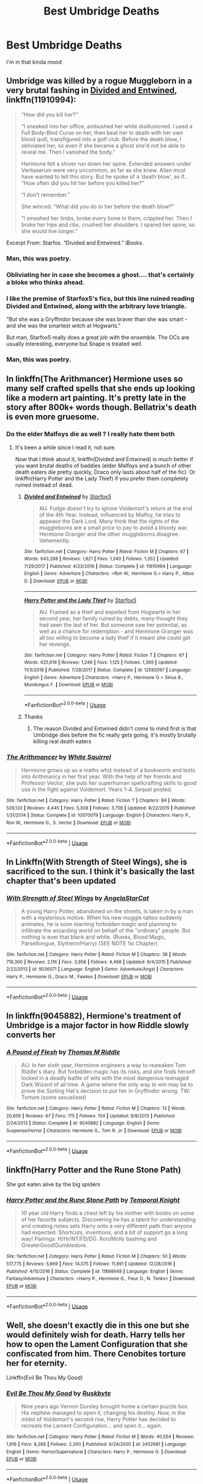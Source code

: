 #+TITLE: Best Umbridge Deaths

* Best Umbridge Deaths
:PROPERTIES:
:Author: Bleepbloopbotz2
:Score: 10
:DateUnix: 1561057676.0
:DateShort: 2019-Jun-20
:FlairText: Request
:END:
I'm in that kinda mood


** Umbridge was killed by a rogue Muggleborn in a very brutal fashing in [[https://www.fanfiction.net/s/11910994/1/Divided-and-Entwined][Divided and Entwined]], linkffn(11910994):

#+begin_quote
  “How did you kill her?”

  “I sneaked into her office, ambushed her while disillusioned. I used a Full Body-Bind Curse on her, then beat her to death with her own blood quill, transfigured into a golf club. Before the death blow, I obliviated her, so even if she became a ghost she'd not be able to reveal me. Then I vanished the body.”

  Hermione felt a shiver run down her spine. Extended answers under Veritaserum were very uncommon, as far as she knew. Allan must have wanted to tell this story. But he spoke of a ‘death blow', as if... “How often did you hit her before you killed her?”

  “I don't remember.”

  She winced. “What did you do to her before the death blow?”

  “I smashed her limbs, broke every bone in them, crippled her. Then I broke her hips and ribs, crushed her shoulders. I spared her spine, so she would live longer.”
#+end_quote

Excerpt From: Starfox. “Divided and Entwined.” iBooks.
:PROPERTIES:
:Author: InquisitorCOC
:Score: 10
:DateUnix: 1561058365.0
:DateShort: 2019-Jun-20
:END:

*** Man, this was poetry.
:PROPERTIES:
:Author: rohan62442
:Score: 2
:DateUnix: 1561122200.0
:DateShort: 2019-Jun-21
:END:


*** Obliviating her in case she becomes a ghost.... that's certainly a bloke who thinks ahead.
:PROPERTIES:
:Author: Madeline_Basset
:Score: 1
:DateUnix: 1561233847.0
:DateShort: 2019-Jun-23
:END:


*** I like the premise of Starfox5's fics, but this line ruined reading Divided and Entwined, along with the arbitrary love triangle.

"But she was a Gryffindor because she was braver than she was smart - and she was the smartest witch at Hogwarts."

But man, Starfox5 really does a great job with the ensemble. The OCs are usually interesting, everyone but Snape is treated well.
:PROPERTIES:
:Score: 1
:DateUnix: 1561353426.0
:DateShort: 2019-Jun-24
:END:


*** Man, this was poetry.
:PROPERTIES:
:Author: rohan62442
:Score: 1
:DateUnix: 1561122215.0
:DateShort: 2019-Jun-21
:END:


** In linkffn(The Arithmancer) Hermione uses so many self crafted spells that she ends up looking like a modern art painting. It's pretty late in the story after 800k+ words though. Bellatrix's death is even more gruesome.
:PROPERTIES:
:Author: 15_Redstones
:Score: 5
:DateUnix: 1561058357.0
:DateShort: 2019-Jun-20
:END:

*** Do the elder Malfoys die as well ? I really hate them both
:PROPERTIES:
:Author: Bleepbloopbotz2
:Score: 2
:DateUnix: 1561058714.0
:DateShort: 2019-Jun-20
:END:

**** It's been a while since I read it, not sure.

Now that I think about it, linkffn(Divided and Entwined) is much better if you want brutal deaths of baddies (elder Malfoys and a bunch of other death eaters die pretty quickly, Draco only lasts about half of the fic). Or linkffn(Harry Potter and the Lady Thief) if you prefer them completely ruined instead of dead.
:PROPERTIES:
:Author: 15_Redstones
:Score: 4
:DateUnix: 1561062171.0
:DateShort: 2019-Jun-21
:END:

***** [[https://www.fanfiction.net/s/11910994/1/][*/Divided and Entwined/*]] by [[https://www.fanfiction.net/u/2548648/Starfox5][/Starfox5/]]

#+begin_quote
  AU. Fudge doesn't try to ignore Voldemort's return at the end of the 4th Year. Instead, influenced by Malfoy, he tries to appease the Dark Lord. Many think that the rights of the muggleborns are a small price to pay to avoid a bloody war. Hermione Granger and the other muggleborns disagree. Vehemently.
#+end_quote

^{/Site/:} ^{fanfiction.net} ^{*|*} ^{/Category/:} ^{Harry} ^{Potter} ^{*|*} ^{/Rated/:} ^{Fiction} ^{M} ^{*|*} ^{/Chapters/:} ^{67} ^{*|*} ^{/Words/:} ^{643,288} ^{*|*} ^{/Reviews/:} ^{1,821} ^{*|*} ^{/Favs/:} ^{1,340} ^{*|*} ^{/Follows/:} ^{1,352} ^{*|*} ^{/Updated/:} ^{7/29/2017} ^{*|*} ^{/Published/:} ^{4/23/2016} ^{*|*} ^{/Status/:} ^{Complete} ^{*|*} ^{/id/:} ^{11910994} ^{*|*} ^{/Language/:} ^{English} ^{*|*} ^{/Genre/:} ^{Adventure} ^{*|*} ^{/Characters/:} ^{<Ron} ^{W.,} ^{Hermione} ^{G.>} ^{Harry} ^{P.,} ^{Albus} ^{D.} ^{*|*} ^{/Download/:} ^{[[http://www.ff2ebook.com/old/ffn-bot/index.php?id=11910994&source=ff&filetype=epub][EPUB]]} ^{or} ^{[[http://www.ff2ebook.com/old/ffn-bot/index.php?id=11910994&source=ff&filetype=mobi][MOBI]]}

--------------

[[https://www.fanfiction.net/s/12592097/1/][*/Harry Potter and the Lady Thief/*]] by [[https://www.fanfiction.net/u/2548648/Starfox5][/Starfox5/]]

#+begin_quote
  AU. Framed as a thief and expelled from Hogwarts in her second year, her family ruined by debts, many thought they had seen the last of her. But someone saw her potential, as well as a chance for redemption - and Hermione Granger was all too willing to become a lady thief if it meant she could get her revenge.
#+end_quote

^{/Site/:} ^{fanfiction.net} ^{*|*} ^{/Category/:} ^{Harry} ^{Potter} ^{*|*} ^{/Rated/:} ^{Fiction} ^{T} ^{*|*} ^{/Chapters/:} ^{67} ^{*|*} ^{/Words/:} ^{625,619} ^{*|*} ^{/Reviews/:} ^{1,249} ^{*|*} ^{/Favs/:} ^{1,125} ^{*|*} ^{/Follows/:} ^{1,369} ^{*|*} ^{/Updated/:} ^{11/3/2018} ^{*|*} ^{/Published/:} ^{7/29/2017} ^{*|*} ^{/Status/:} ^{Complete} ^{*|*} ^{/id/:} ^{12592097} ^{*|*} ^{/Language/:} ^{English} ^{*|*} ^{/Genre/:} ^{Adventure} ^{*|*} ^{/Characters/:} ^{<Harry} ^{P.,} ^{Hermione} ^{G.>} ^{Sirius} ^{B.,} ^{Mundungus} ^{F.} ^{*|*} ^{/Download/:} ^{[[http://www.ff2ebook.com/old/ffn-bot/index.php?id=12592097&source=ff&filetype=epub][EPUB]]} ^{or} ^{[[http://www.ff2ebook.com/old/ffn-bot/index.php?id=12592097&source=ff&filetype=mobi][MOBI]]}

--------------

*FanfictionBot*^{2.0.0-beta} | [[https://github.com/tusing/reddit-ffn-bot/wiki/Usage][Usage]]
:PROPERTIES:
:Author: FanfictionBot
:Score: 1
:DateUnix: 1561062179.0
:DateShort: 2019-Jun-21
:END:


***** Thanks
:PROPERTIES:
:Author: Bleepbloopbotz2
:Score: 1
:DateUnix: 1561062307.0
:DateShort: 2019-Jun-21
:END:

****** The reason Divided and Entwined didn't come to mind first is that Umbridge dies before the fic really gets going, it's mostly brutally killing real death eaters
:PROPERTIES:
:Author: 15_Redstones
:Score: 2
:DateUnix: 1561063264.0
:DateShort: 2019-Jun-21
:END:


*** [[https://www.fanfiction.net/s/10070079/1/][*/The Arithmancer/*]] by [[https://www.fanfiction.net/u/5339762/White-Squirrel][/White Squirrel/]]

#+begin_quote
  Hermione grows up as a maths whiz instead of a bookworm and tests into Arithmancy in her first year. With the help of her friends and Professor Vector, she puts her superhuman spellcrafting skills to good use in the fight against Voldemort. Years 1-4. Sequel posted.
#+end_quote

^{/Site/:} ^{fanfiction.net} ^{*|*} ^{/Category/:} ^{Harry} ^{Potter} ^{*|*} ^{/Rated/:} ^{Fiction} ^{T} ^{*|*} ^{/Chapters/:} ^{84} ^{*|*} ^{/Words/:} ^{529,133} ^{*|*} ^{/Reviews/:} ^{4,445} ^{*|*} ^{/Favs/:} ^{5,308} ^{*|*} ^{/Follows/:} ^{3,756} ^{*|*} ^{/Updated/:} ^{8/22/2015} ^{*|*} ^{/Published/:} ^{1/31/2014} ^{*|*} ^{/Status/:} ^{Complete} ^{*|*} ^{/id/:} ^{10070079} ^{*|*} ^{/Language/:} ^{English} ^{*|*} ^{/Characters/:} ^{Harry} ^{P.,} ^{Ron} ^{W.,} ^{Hermione} ^{G.,} ^{S.} ^{Vector} ^{*|*} ^{/Download/:} ^{[[http://www.ff2ebook.com/old/ffn-bot/index.php?id=10070079&source=ff&filetype=epub][EPUB]]} ^{or} ^{[[http://www.ff2ebook.com/old/ffn-bot/index.php?id=10070079&source=ff&filetype=mobi][MOBI]]}

--------------

*FanfictionBot*^{2.0.0-beta} | [[https://github.com/tusing/reddit-ffn-bot/wiki/Usage][Usage]]
:PROPERTIES:
:Author: FanfictionBot
:Score: 1
:DateUnix: 1561058401.0
:DateShort: 2019-Jun-20
:END:


** In Linkffn(With Strength of Steel Wings), she is sacrificed to the sun. I think it's basically the last chapter that's been updated
:PROPERTIES:
:Author: The_Architect_Nurse
:Score: 3
:DateUnix: 1561121909.0
:DateShort: 2019-Jun-21
:END:

*** [[https://www.fanfiction.net/s/9036071/1/][*/With Strength of Steel Wings/*]] by [[https://www.fanfiction.net/u/717542/AngelaStarCat][/AngelaStarCat/]]

#+begin_quote
  A young Harry Potter, abandoned on the streets, is taken in by a man with a mysterious motive. When his new muggle tattoo suddenly animates, he is soon learning forbidden magic and planning to infiltrate the wizarding world on behalf of the "ordinary" people. But nothing is ever that black and white. (Runes, Blood Magic, Parseltongue, Slytherin!Harry) (SEE NOTE 1st Chapter)
#+end_quote

^{/Site/:} ^{fanfiction.net} ^{*|*} ^{/Category/:} ^{Harry} ^{Potter} ^{*|*} ^{/Rated/:} ^{Fiction} ^{M} ^{*|*} ^{/Chapters/:} ^{38} ^{*|*} ^{/Words/:} ^{719,300} ^{*|*} ^{/Reviews/:} ^{2,116} ^{*|*} ^{/Favs/:} ^{3,956} ^{*|*} ^{/Follows/:} ^{4,468} ^{*|*} ^{/Updated/:} ^{6/4/2015} ^{*|*} ^{/Published/:} ^{2/22/2013} ^{*|*} ^{/id/:} ^{9036071} ^{*|*} ^{/Language/:} ^{English} ^{*|*} ^{/Genre/:} ^{Adventure/Angst} ^{*|*} ^{/Characters/:} ^{Harry} ^{P.,} ^{Hermione} ^{G.,} ^{Draco} ^{M.,} ^{Fawkes} ^{*|*} ^{/Download/:} ^{[[http://www.ff2ebook.com/old/ffn-bot/index.php?id=9036071&source=ff&filetype=epub][EPUB]]} ^{or} ^{[[http://www.ff2ebook.com/old/ffn-bot/index.php?id=9036071&source=ff&filetype=mobi][MOBI]]}

--------------

*FanfictionBot*^{2.0.0-beta} | [[https://github.com/tusing/reddit-ffn-bot/wiki/Usage][Usage]]
:PROPERTIES:
:Author: FanfictionBot
:Score: 1
:DateUnix: 1561121926.0
:DateShort: 2019-Jun-21
:END:


** In linkffn(9045882), Hermione's treatment of Umbridge is a major factor in how Riddle slowly converts her
:PROPERTIES:
:Author: 15_Redstones
:Score: 2
:DateUnix: 1561058482.0
:DateShort: 2019-Jun-20
:END:

*** [[https://www.fanfiction.net/s/9045882/1/][*/A Pound of Flesh/*]] by [[https://www.fanfiction.net/u/4565432/Thomas-M-Riddle][/Thomas M Riddle/]]

#+begin_quote
  AU: In her sixth year, Hermione engineers a way to reawaken Tom Riddle's diary. But forbidden magic has its risks, and she finds herself locked in a deadly battle of wits with the most dangerous teenaged Dark Wizard of all time. A game where the only way to win may be to prove the Sorting Hat's decision to put her in Gryffindor wrong. TW: Torture (some sexualized)
#+end_quote

^{/Site/:} ^{fanfiction.net} ^{*|*} ^{/Category/:} ^{Harry} ^{Potter} ^{*|*} ^{/Rated/:} ^{Fiction} ^{M} ^{*|*} ^{/Chapters/:} ^{13} ^{*|*} ^{/Words/:} ^{20,659} ^{*|*} ^{/Reviews/:} ^{67} ^{*|*} ^{/Favs/:} ^{175} ^{*|*} ^{/Follows/:} ^{104} ^{*|*} ^{/Updated/:} ^{9/8/2013} ^{*|*} ^{/Published/:} ^{2/24/2013} ^{*|*} ^{/Status/:} ^{Complete} ^{*|*} ^{/id/:} ^{9045882} ^{*|*} ^{/Language/:} ^{English} ^{*|*} ^{/Genre/:} ^{Suspense/Horror} ^{*|*} ^{/Characters/:} ^{Hermione} ^{G.,} ^{Tom} ^{R.} ^{Jr.} ^{*|*} ^{/Download/:} ^{[[http://www.ff2ebook.com/old/ffn-bot/index.php?id=9045882&source=ff&filetype=epub][EPUB]]} ^{or} ^{[[http://www.ff2ebook.com/old/ffn-bot/index.php?id=9045882&source=ff&filetype=mobi][MOBI]]}

--------------

*FanfictionBot*^{2.0.0-beta} | [[https://github.com/tusing/reddit-ffn-bot/wiki/Usage][Usage]]
:PROPERTIES:
:Author: FanfictionBot
:Score: 1
:DateUnix: 1561058498.0
:DateShort: 2019-Jun-20
:END:


** linkffn(Harry Potter and the Rune Stone Path)

She got eaten alive by the big spiders
:PROPERTIES:
:Author: The379thHero
:Score: 2
:DateUnix: 1561079497.0
:DateShort: 2019-Jun-21
:END:

*** [[https://www.fanfiction.net/s/11898648/1/][*/Harry Potter and the Rune Stone Path/*]] by [[https://www.fanfiction.net/u/1057022/Temporal-Knight][/Temporal Knight/]]

#+begin_quote
  10 year old Harry finds a chest left by his mother with books on some of her favorite subjects. Discovering he has a talent for understanding and creating runes sets Harry onto a very different path than anyone had expected. Shortcuts, inventions, and a bit of support go a long way! Pairings: H/Hr/NT/FD/DG. Ron/Molly bashing and GreaterGood!Dumbledore.
#+end_quote

^{/Site/:} ^{fanfiction.net} ^{*|*} ^{/Category/:} ^{Harry} ^{Potter} ^{*|*} ^{/Rated/:} ^{Fiction} ^{M} ^{*|*} ^{/Chapters/:} ^{50} ^{*|*} ^{/Words/:} ^{517,775} ^{*|*} ^{/Reviews/:} ^{5,669} ^{*|*} ^{/Favs/:} ^{14,075} ^{*|*} ^{/Follows/:} ^{11,891} ^{*|*} ^{/Updated/:} ^{12/28/2016} ^{*|*} ^{/Published/:} ^{4/15/2016} ^{*|*} ^{/Status/:} ^{Complete} ^{*|*} ^{/id/:} ^{11898648} ^{*|*} ^{/Language/:} ^{English} ^{*|*} ^{/Genre/:} ^{Fantasy/Adventure} ^{*|*} ^{/Characters/:} ^{<Harry} ^{P.,} ^{Hermione} ^{G.,} ^{Fleur} ^{D.,} ^{N.} ^{Tonks>} ^{*|*} ^{/Download/:} ^{[[http://www.ff2ebook.com/old/ffn-bot/index.php?id=11898648&source=ff&filetype=epub][EPUB]]} ^{or} ^{[[http://www.ff2ebook.com/old/ffn-bot/index.php?id=11898648&source=ff&filetype=mobi][MOBI]]}

--------------

*FanfictionBot*^{2.0.0-beta} | [[https://github.com/tusing/reddit-ffn-bot/wiki/Usage][Usage]]
:PROPERTIES:
:Author: FanfictionBot
:Score: 1
:DateUnix: 1561079508.0
:DateShort: 2019-Jun-21
:END:


** Well, she doesn't exactly die in this one but she would definitely wish for death. Harry tells her how to open the Lament Configuration that she confiscated from him. There Cenobites torture her for eternity.

Linkffn(Evil Be Thou My Good)
:PROPERTIES:
:Author: rohan62442
:Score: 2
:DateUnix: 1561122511.0
:DateShort: 2019-Jun-21
:END:

*** [[https://www.fanfiction.net/s/2452681/1/][*/Evil Be Thou My Good/*]] by [[https://www.fanfiction.net/u/226550/Ruskbyte][/Ruskbyte/]]

#+begin_quote
  Nine years ago Vernon Dursley brought home a certain puzzle box. His nephew managed to open it, changing his destiny. Now, in the midst of Voldemort's second rise, Harry Potter has decided to recreate the Lament Configuration... and open it... again.
#+end_quote

^{/Site/:} ^{fanfiction.net} ^{*|*} ^{/Category/:} ^{Harry} ^{Potter} ^{*|*} ^{/Rated/:} ^{Fiction} ^{M} ^{*|*} ^{/Words/:} ^{40,554} ^{*|*} ^{/Reviews/:} ^{1,916} ^{*|*} ^{/Favs/:} ^{8,266} ^{*|*} ^{/Follows/:} ^{2,200} ^{*|*} ^{/Published/:} ^{6/24/2005} ^{*|*} ^{/id/:} ^{2452681} ^{*|*} ^{/Language/:} ^{English} ^{*|*} ^{/Genre/:} ^{Horror/Supernatural} ^{*|*} ^{/Characters/:} ^{Harry} ^{P.,} ^{Hermione} ^{G.} ^{*|*} ^{/Download/:} ^{[[http://www.ff2ebook.com/old/ffn-bot/index.php?id=2452681&source=ff&filetype=epub][EPUB]]} ^{or} ^{[[http://www.ff2ebook.com/old/ffn-bot/index.php?id=2452681&source=ff&filetype=mobi][MOBI]]}

--------------

*FanfictionBot*^{2.0.0-beta} | [[https://github.com/tusing/reddit-ffn-bot/wiki/Usage][Usage]]
:PROPERTIES:
:Author: FanfictionBot
:Score: 1
:DateUnix: 1561122530.0
:DateShort: 2019-Jun-21
:END:


** linkffn(Cadmean Victory)

She gets paralyzed by Acromantalas and gets slowly eaten
:PROPERTIES:
:Author: MAA_KI_CHUDIYA
:Score: 1
:DateUnix: 1561107418.0
:DateShort: 2019-Jun-21
:END:

*** [[https://www.fanfiction.net/s/11446957/1/][*/A Cadmean Victory/*]] by [[https://www.fanfiction.net/u/7037477/DarknessEnthroned][/DarknessEnthroned/]]

#+begin_quote
  The escape of Peter Pettigrew leaves a deeper mark on his character than anyone expected, then comes the Goblet of Fire and the chance of a quiet year to improve himself, but Harry Potter and the Quiet Revision Year was never going to last long. A more mature, darker Harry, bearing the effects of 11 years of virtual solitude. GoF AU. There will be romance... eventually.
#+end_quote

^{/Site/:} ^{fanfiction.net} ^{*|*} ^{/Category/:} ^{Harry} ^{Potter} ^{*|*} ^{/Rated/:} ^{Fiction} ^{M} ^{*|*} ^{/Chapters/:} ^{103} ^{*|*} ^{/Words/:} ^{520,351} ^{*|*} ^{/Reviews/:} ^{11,149} ^{*|*} ^{/Favs/:} ^{12,459} ^{*|*} ^{/Follows/:} ^{9,485} ^{*|*} ^{/Updated/:} ^{2/17/2016} ^{*|*} ^{/Published/:} ^{8/14/2015} ^{*|*} ^{/Status/:} ^{Complete} ^{*|*} ^{/id/:} ^{11446957} ^{*|*} ^{/Language/:} ^{English} ^{*|*} ^{/Genre/:} ^{Adventure/Romance} ^{*|*} ^{/Characters/:} ^{Harry} ^{P.,} ^{Fleur} ^{D.} ^{*|*} ^{/Download/:} ^{[[http://www.ff2ebook.com/old/ffn-bot/index.php?id=11446957&source=ff&filetype=epub][EPUB]]} ^{or} ^{[[http://www.ff2ebook.com/old/ffn-bot/index.php?id=11446957&source=ff&filetype=mobi][MOBI]]}

--------------

*FanfictionBot*^{2.0.0-beta} | [[https://github.com/tusing/reddit-ffn-bot/wiki/Usage][Usage]]
:PROPERTIES:
:Author: FanfictionBot
:Score: 1
:DateUnix: 1561107440.0
:DateShort: 2019-Jun-21
:END:

**** I finished this fic recently and I fully recommend it. So good!
:PROPERTIES:
:Author: paula-dawg
:Score: 1
:DateUnix: 1561127320.0
:DateShort: 2019-Jun-21
:END:
